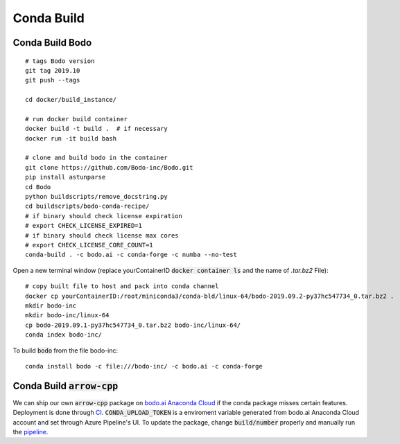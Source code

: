.. _condabuild:

Conda Build
----------------------
Conda Build Bodo
~~~~~~~~~~~~~~~~~~
::

    # tags Bodo version
    git tag 2019.10
    git push --tags

    cd docker/build_instance/

    # run docker build container
    docker build -t build .  # if necessary
    docker run -it build bash

    # clone and build bodo in the container
    git clone https://github.com/Bodo-inc/Bodo.git
    pip install astunparse
    cd Bodo
    python buildscripts/remove_docstring.py
    cd buildscripts/bodo-conda-recipe/
    # if binary should check license expiration
    # export CHECK_LICENSE_EXPIRED=1
    # if binary should check license max cores
    # export CHECK_LICENSE_CORE_COUNT=1
    conda-build . -c bodo.ai -c conda-forge -c numba --no-test

Open a new terminal window (replace yourContainerID :code:`docker container ls`
and the name of `.tar.bz2` File)::

    # copy built file to host and pack into conda channel
    docker cp yourContainerID:/root/miniconda3/conda-bld/linux-64/bodo-2019.09.2-py37hc547734_0.tar.bz2 .
    mkdir bodo-inc
    mkdir bodo-inc/linux-64
    cp bodo-2019.09.1-py37hc547734_0.tar.bz2 bodo-inc/linux-64/
    conda index bodo-inc/

To build :code:`bodo` from the file bodo-inc::

    conda install bodo -c file:///bodo-inc/ -c bodo.ai -c conda-forge
    
Conda Build :code:`arrow-cpp`
~~~~~~~~~~~~~~~~~~~~~~~~~~~~~~

We can ship our own :code:`arrow-cpp` package on `bodo.ai Anaconda Cloud <https://anaconda.org/bodo.ai/arrow-cpp/files>`_ if the conda package misses certain features.
Deployment is done through `CI <https://dev.azure.com/bodo-inc/Bodo/_build?definitionId=4&_a=summary>`_. :code:`CONDA_UPLOAD_TOKEN` is a enviroment
variable generated from bodo.ai Anaconda Cloud account and set through Azure Pipeline's UI. To update the package,
change :code:`build/number` properly and manually run the `pipeline <https://dev.azure.com/bodo-inc/Bodo/_build?definitionId=4&_a=summary>`_.
